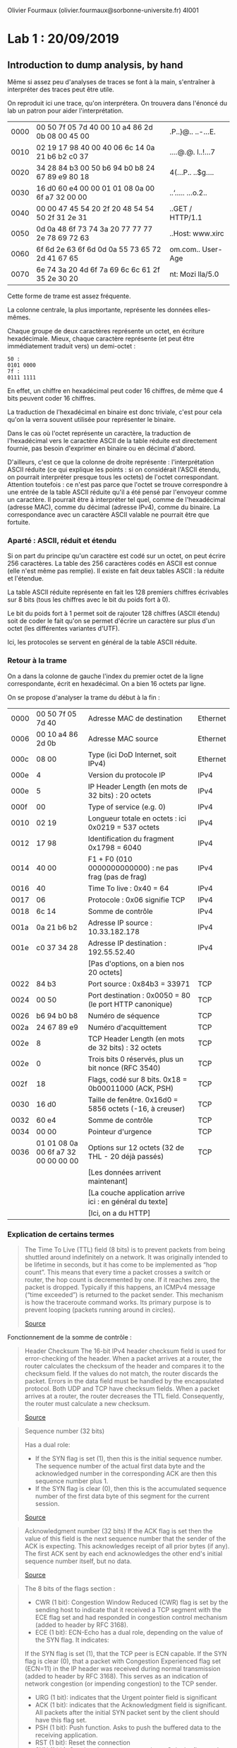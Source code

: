 #+TITLE : Prise de notes LAB 4I001 ARES
#+PROPERTY: header-args :mkdirp yes
#+STARTUP: inlineimages

Olivier Fourmaux (olivier.fourmaux@sorbonne-universite.fr)
4I001

* Lab 1 : 20/09/2019

** Introduction to dump analysis, by hand

Même si assez peu d'analyses de traces se font à la main, s'entraîner à interpréter des traces peut être utile.

On reproduit ici une trace, qu'on interprétera. On trouvera dans l'énoncé du lab un patron pour aider l'interprétation.

| 0000 | 00 50 7f 05 7d 40 00 10 a4 86 2d 0b 08 00 45 00 | .P..}@.. ..-...E. |
| 0010 | 02 19 17 98 40 00 40 06 6c 14 0a 21 b6 b2 c0 37 | ....@.@. l..!...7 |
| 0020 | 34 28 84 b3 00 50 b6 94 b0 b8 24 67 89 e9 80 18 | 4(...P.. ..$g.... |
| 0030 | 16 d0 60 e4 00 00 01 01 08 0a 00 6f a7 32 00 00 | ..‘..... ...o.2.. |
| 0040 | 00 00 47 45 54 20 2f 20 48 54 54 50 2f 31 2e 31 | ..GET / HTTP/1.1  |
| 0050 | 0d 0a 48 6f 73 74 3a 20 77 77 77 2e 78 69 72 63 | ..Host: www.xirc  |
| 0060 | 6f 6d 2e 63 6f 6d 0d 0a 55 73 65 72 2d 41 67 65 | om.com.. User-Age |
| 0070 | 6e 74 3a 20 4d 6f 7a 69 6c 6c 61 2f 35 2e 30 20 | nt: Mozi lla/5.0  |

Cette forme de trame est assez fréquente.

La colonne centrale, la plus importante, représente les données elles-mêmes.

Chaque groupe de deux caractères représente un octet, en écriture hexadécimale. Mieux, chaque caractère représente (et peut être immédiatement traduit vers) un demi-octet :

#+BEGIN_EXAMPLE
50 :
0101 0000
7f :
0111 1111
#+END_EXAMPLE

En effet, un chiffre en hexadécimal peut coder 16 chiffres, de même que 4 bits peuvent coder 16 chiffres.

La traduction de l'hexadécimal en binaire est donc triviale, c'est pour cela qu'on la verra souvent utilisée pour représenter le binaire.

Dans le cas où l'octet représente un caractère, la traduction de l'hexadécimal vers le caractère ASCII de la table réduite est directement fournie, pas besoin d'exprimer en binaire ou en décimal d'abord.

D'ailleurs, c'est ce que la colonne de droite représente : l'interprétation ASCII réduite (ce qui explique les points : si on considérait l'ASCII étendu, on pourrait interpréter presque tous les octets) de l'octet correspondant.
Attention toutefois : ce n'est pas parce que l'octet se trouve correspondre à une entrée de la table ASCII réduite qu'il a été pensé par l'envoyeur comme un caractère. Il pourrait être à interpréter tel quel, comme de l'hexadécimal (adresse MAC), comme du décimal (adresse IPv4), comme du binaire. La correspondance avec un caractère ASCII valable ne pourrait être que fortuite.

*** Aparté : ASCII, réduit et étendu

Si on part du principe qu'un caractère est codé sur un octet, on peut écrire 256 caractères. La table des 256 caractères codés en ASCII est connue (elle n'est même pas remplie). Il existe en fait deux tables ASCII : la réduite et l'étendue.

La table ASCII réduite représente en fait les 128 premiers chiffres écrivables sur 8 bits (tous les chiffres avec le bit du poids fort à 0).

Le bit du poids fort à 1 permet soit de rajouter 128 chiffres (ASCII étendu) soit de coder le fait qu'on se permet d'écrire un caractère sur plus d'un octet (les différentes variantes d'UTF).

Ici, les protocoles se servent en général de la table ASCII réduite.

*** Retour à la trame

On a dans la colonne de gauche l'index du premier octet de la ligne correspondante, écrit en hexadécimal. On a bien 16 octets par ligne.

On se propose d'analyser la trame du début à la fin :

| 0000 | 00 50 7f 05 7d 40                   | Adresse MAC de destination                               | Ethernet |
| 0006 | 00 10 a4 86 2d 0b                   | Adresse MAC source                                       | Ethernet |
| 000c | 08 00                               | Type (ici DoD Internet, soit IPv4)                       | Ethernet |
|------+-------------------------------------+----------------------------------------------------------+----------|
| 000e | 4                                   | Version du protocole IP                                  | IPv4     |
| 000e | 5                                   | IP Header Length (en mots de 32 bits) : 20 octets        | IPv4     |
| 000f | 00                                  | Type of service (e.g. 0)                                 | IPv4     |
| 0010 | 02 19                               | Longueur totale en octets : ici 0x0219 = 537 octets      | IPv4     |
| 0012 | 17 98                               | Identification du fragment 0x1798 = 6040                 | IPv4     |
| 0014 | 40 00                               | F1 + F0 (010 0000000000000) : ne pas frag (pas de frag)  | IPv4     |
| 0016 | 40                                  | Time To live : 0x40 = 64                                 | IPv4     |
| 0017 | 06                                  | Protocole : 0x06 signifie TCP                            | IPv4     |
| 0018 | 6c 14                               | Somme de contrôle                                        | IPv4     |
| 001a | 0a 21 b6 b2                         | Adresse IP source : 10.33.182.178                        | IPv4     |
| 001e | c0 37 34 28                         | Adresse IP destination : 192.55.52.40                    | IPv4     |
|      |                                     | [Pas d'options, on a bien nos 20 octets]                 |          |
|------+-------------------------------------+----------------------------------------------------------+----------|
| 0022 | 84 b3                               | Port source : 0x84b3 = 33971                             | TCP      |
| 0024 | 00 50                               | Port destination : 0x0050 = 80 (le port HTTP canonique)  | TCP      |
| 0026 | b6 94 b0 b8                         | Numéro de séquence                                       | TCP      |
| 002a | 24 67 89 e9                         | Numéro d'acquittement                                    | TCP      |
| 002e | 8                                   | TCP Header Length (en mots de 32 bits) : 32 octets       | TCP      |
| 002e | 0                                   | Trois bits 0 réservés, plus un bit nonce (RFC 3540)      | TCP      |
| 002f | 18                                  | Flags, codé sur 8 bits. 0x18 = 0b00011000 (ACK, PSH)     | TCP      |
| 0030 | 16 d0                               | Taille de fenêtre. 0x16d0 = 5856 octets (-16, à creuser) | TCP      |
| 0032 | 60 e4                               | Somme de contrôle                                        | TCP      |
| 0034 | 00 00                               | Pointeur d'urgence                                       | TCP      |
| 0036 | 01 01 08 0a 00 6f a7 32 00 00 00 00 | Options sur 12 octets (32 de THL - 20 déjà passés)       | TCP      |
|      |                                     | [Les données arrivent maintenant]                        |          |
|------+-------------------------------------+----------------------------------------------------------+----------|
|      |                                     | [La couche application arrive ici : en général du texte] |          |
|      |                                     | [Ici, on a du HTTP]                                      |          |

*** Explication de certains termes

#+BEGIN_QUOTE
The Time To Live (TTL) field (8 bits) is to prevent packets from being shuttled around indefinitely on a network. It was originally intended to be lifetime in seconds, but it has come to be implemented as “hop count”.  This means that every time a packet crosses a switch or router, the hop count is decremented by one. If it reaches zero, the packet is dropped. Typically if this happens, an ICMPv4 message (“time exceeded”) is returned to the packet sender. This mechanism is how the traceroute command works. Its primary purpose is to prevent looping (packets running around in circles).

[[https://thirdinternet.com/ipv4-packet-structure/][Source]]
#+END_QUOTE

Fonctionnement de la somme de contrôle :

#+BEGIN_QUOTE
Header Checksum
The 16-bit IPv4 header checksum field is used for error-checking of the header. When a packet arrives at a router, the router calculates the checksum of the header and compares it to the checksum field. If the values do not match, the router discards the packet. Errors in the data field must be handled by the encapsulated protocol. Both UDP and TCP have checksum fields. When a packet arrives at a router, the router decreases the TTL field. Consequently, the router must calculate a new checksum.

[[https://en.wikipedia.org/wiki/IPv4#Header_Checksum][Source]]
#+END_QUOTE

#+BEGIN_QUOTE
Sequence number (32 bits)

Has a dual role:
- If the SYN flag is set (1), then this is the initial sequence number. The sequence number of the actual first data byte and the acknowledged number in the corresponding ACK are then this sequence number plus 1.
- If the SYN flag is clear (0), then this is the accumulated sequence number of the first data byte of this segment for the current session.

[[https://en.wikipedia.org/wiki/Transmission_Control_Protocol][Source]]
#+END_QUOTE

#+BEGIN_QUOTE
Acknowledgment number (32 bits)
If the ACK flag is set then the value of this field is the next sequence number that the sender of the ACK is expecting. This acknowledges receipt of all prior bytes (if any). The first ACK sent by each end acknowledges the other end's initial sequence number itself, but no data.

[[https://en.wikipedia.org/wiki/Transmission_Control_Protocol][Source]]
#+END_QUOTE

#+BEGIN_QUOTE
The 8 bits of the flags section :

- CWR (1 bit): Congestion Window Reduced (CWR) flag is set by the sending host to indicate that it received a TCP segment with the ECE flag set and had responded in congestion control mechanism (added to header by RFC 3168).
- ECE (1 bit): ECN-Echo has a dual role, depending on the value of the SYN flag. It indicates:
If the SYN flag is set (1), that the TCP peer is ECN capable.
If the SYN flag is clear (0), that a packet with Congestion Experienced flag set (ECN=11) in the IP header was received during normal transmission (added to header by RFC 3168). This serves as an indication of network congestion (or impending congestion) to the TCP sender. 
- URG (1 bit): indicates that the Urgent pointer field is significant
- ACK (1 bit): indicates that the Acknowledgment field is significant. All packets after the initial SYN packet sent by the client should have this flag set.
- PSH (1 bit): Push function. Asks to push the buffered data to the receiving application.
- RST (1 bit): Reset the connection
- SYN (1 bit): Synchronize sequence numbers. Only the first packet sent from each end should have this flag set. Some other flags and fields change meaning based on this flag, and some are only valid when it is set, and others when it is clear.
- FIN (1 bit): Last packet from sender.

[[https://en.wikipedia.org/wiki/Transmission_Control_Protocol][Source]]
#+END_QUOTE

#+BEGIN_QUOTE
window size (16 bits)
the size of the receive window, which specifies the number of window size units (by default, bytes) (beyond the segment identified by the sequence number in the acknowledgment field) that the sender of this segment is currently willing to receive (see flow control and window scaling).

[[https://en.wikipedia.org/wiki/Transmission_Control_Protocol][Source]]
#+END_QUOTE

*** Réponse aux questions

La structure de la trame est visible plus haut.

La couche liaison (ici, de type ethernet) nous donne simplement l'adresse MAC de la source et de la destination, ainsi que le protocole utilisé, ici le protocole internet version 4.

On a ici, dans la terminologie Tanenbaum :

Host-to-network (couche liaison) : ethernet
Protocole internet : IPv4
Protocole transport : TCP
Protocole application : HTTP

Comment sait-on que le protocole HTTP est utilisé dans la couche applicative, alors même qu'aucune documentation dans le sujet de Lab n'est fournie ?
La transcription automatique en ASCII réduit dans la colonne de droite nous donne GET HTTP/1.1


** Introduction to dump analysis, wireshark/tshark

Wireshark est un très bon analyseur de dump, qui vient aussi avec sa version en CLI, tshark.

Il peut être setup comme sonde, moyennant les droits du superutilisateur (fonctionne aussi sans, mais moins de fonctionnalités sont disponibles). On peut aussi s'en servir comme analyseur de dump. Il permet de faire ce qu'on a fait plus haut de manière bien moins fastidieuse :
- le dump est proprement séparé en paquets
- il ne reste que le signal
- les trois colonnes montrées plus haut sont affichées
- Les segments sont analysés et traduits, tous les calculs fastidieux sont faits
- On voit la correspondance entre le segment traduit et sa position dans le dump

** Rappels sur la structure du réseau à L'UPMC

Le support de ce lab précise en annexe la structure du réseau local, à laquelle on se réfèrera si besoin.

En gros, chaque poste de la salle 14-15 503 :
- Peut se connecter via un réseau d'administration à trois machines virtuelles installés sur des PC physiques de la salle des machines d'à côté (ces PC en racks sont connectés par un switch, lui-même connecté à un routeur)
- Ces machines virtuelles sont accessibles par l'adresse IP : 10.0.7.N1 et 10.0.7.N2 et 10.0.7.N3, N étant le numéro de la machine physique de la salle. Ces adresses IP sont celles rattachées à l'interface réseau eth0 des machines virtuelles (donc dans le réseau d'administration)
- Ces machines virtuelles disposent d'une autre interface réseau eth1 qui permet d'accéder à un autre LAN qui regroupe les trois VM d'un poste (et uniquement celles-ci) : ce réseau LAN est donc probablement virtuel, il en faut un par poste. Les adresses IP sur ce réseau sont donc de la forme : 10.N.1.N1 et 10.N.1.N2 et 10.N.1.N3. Ce réseau est isolé de l'autre, et c'est sur ce réseau-là que les analyses de trafic se feront.

Il y a trois machines virtuelles : une pour jouer le client, une pour jouer le serveur, et une pour sonder (wireshark devra être plug sur celle-ci).

On se connecte en SSH sur les trois machines, en permettant la transmission des données graphiques du serveur X (flag -X ou -Y pour désactiver les contrôles de sécurité, utilisé en pratique). C'est sur la machine 2 qu'on lance wireshark, et on plug wireshark sur l'interface réseau eth1. Physiquement, ce sont les routeurs CISCO de la salle des machines qui assurent la duplication des données.


* Annexes

Supports de Lab :

[[./LAB1/lab1.pdf][Lab 1]]

